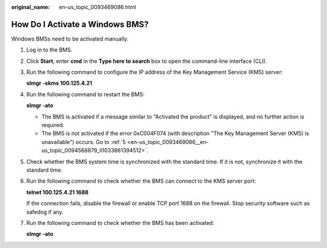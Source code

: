 :original_name: en-us_topic_0093469086.html

.. _en-us_topic_0093469086:

How Do I Activate a Windows BMS?
================================

Windows BMSs need to be activated manually.

#. Log in to the BMS.

#. Click **Start**, enter **cmd** in the **Type here to search** box to open the command-line interface (CLI).

#. Run the following command to configure the IP address of the Key Management Service (KMS) server:

   **slmgr -skms 100.125.4.21**

#. Run the following command to restart the BMS:

   **slmgr -ato**

   -  The BMS is activated if a message similar to "Activated the product" is displayed, and no further action is required.
   -  The BMS is not activated if the error 0xC004F074 (with description "The Key Management Server (KMS) is unavailable") occurs. Go to :ref:`5 <en-us_topic_0093469086__en-us_topic_0094568879_li1033861394512>`.

#. .. _en-us_topic_0093469086__en-us_topic_0094568879_li1033861394512:

   Check whether the BMS system time is synchronized with the standard time. If it is not, synchronize it with the standard time.

#. Run the following command to check whether the BMS can connect to the KMS server port:

   **telnet 100.125.4.21 1688**

   If the connection fails, disable the firewall or enable TCP port 1688 on the firewall. Stop security software such as safedog if any.

#. Run the following command to check whether the BMS has been activated:

   **slmgr -ato**
